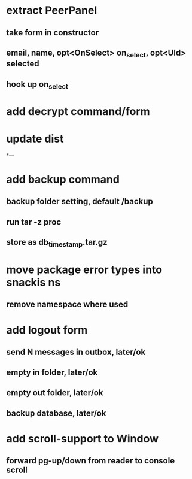 * extract PeerPanel
** take form in constructor
** email, name, opt<OnSelect> on_select, opt<UId> selected 
** hook up on_select
* add decrypt command/form
* update dist
*---
* add backup command
** backup folder setting, default /backup
** run tar -z proc
** store as db_timestamp.tar.gz
* move package error types into snackis ns
** remove namespace where used
* add logout form
** send N messages in outbox, later/ok
** empty in folder, later/ok
** empty out folder, later/ok
** backup database, later/ok
* add scroll-support to Window
** forward pg-up/down from reader to console scroll
